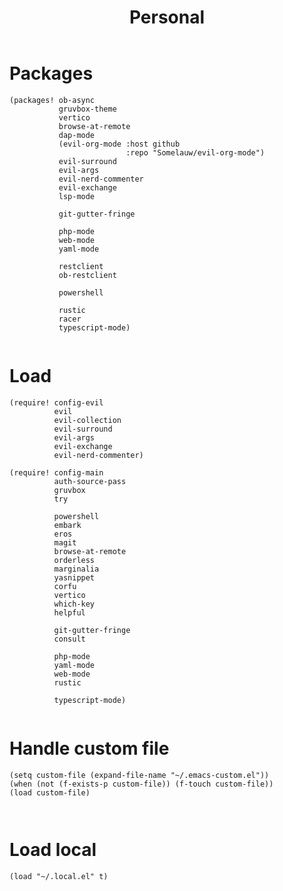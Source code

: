 #+TITLE: Personal
#+PROPERTY: header-args :dir ${HOME}/.local/emacs/configs/personal :tangle-relative 'dir

* Packages 
#+begin_src elisp :tangle init.el
(packages! ob-async
           gruvbox-theme
           vertico
           browse-at-remote
           dap-mode
           (evil-org-mode :host github
                          :repo "Somelauw/evil-org-mode")
           evil-surround
           evil-args
           evil-nerd-commenter
           evil-exchange
           lsp-mode

           git-gutter-fringe

           php-mode
           web-mode
           yaml-mode

           restclient
           ob-restclient

           powershell

           rustic
           racer
           typescript-mode)

#+END_SRC

* Load
#+begin_src elisp :tangle init.el
(require! config-evil
          evil
          evil-collection
          evil-surround
          evil-args
          evil-exchange
          evil-nerd-commenter)

(require! config-main
          auth-source-pass
          gruvbox
          try

          powershell
          embark
          eros
          magit
          browse-at-remote
          orderless
          marginalia
          yasnippet
          corfu
          vertico
          which-key
          helpful

          git-gutter-fringe
          consult

          php-mode
          yaml-mode
          web-mode
          rustic

          typescript-mode)

#+END_SRC

* Handle custom file
#+begin_src elisp :tangle init.el
(setq custom-file (expand-file-name "~/.emacs-custom.el"))
(when (not (f-exists-p custom-file)) (f-touch custom-file))
(load custom-file)


#+END_SRC

* Load local 
#+begin_src elisp :tangle init.el
(load "~/.local.el" t)
#+end_src

